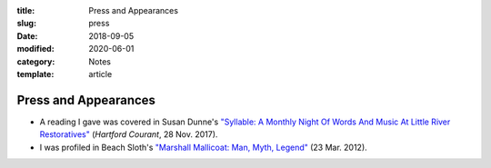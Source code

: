 :title: Press and Appearances
:slug: press
:date: 2018-09-05
:modified: 2020-06-01
:category: Notes
:template: article

Press and Appearances
=====================

* A reading I gave was covered in Susan Dunne's `"Syllable: A Monthly Night Of Words And
  Music At Little River Restoratives"`_ (*Hartford Courant*, 28 Nov. 2017).
* I was profiled in Beach Sloth's `"Marshall Mallicoat: Man, Myth, Legend"`_ (23 Mar. 2012).

.. _`"Syllable: A Monthly Night Of Words And Music At Little River Restoratives"`:
   http://www.courant.com/entertainment/arts-theater/hc-syllable-poetry-series-little-river-restorative-20171119-story.html
.. _`"Marshall Mallicoat: Man, Myth, Legend"`: http://www.beachsloth.com/marshall-mallicoat-man-myth-legend.html

